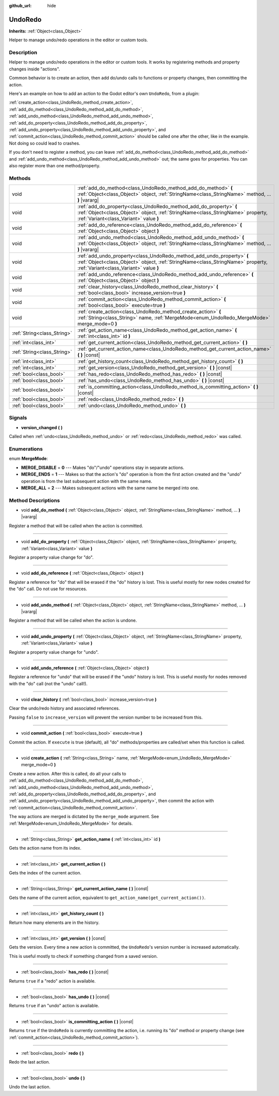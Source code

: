 :github_url: hide

.. Generated automatically by doc/tools/makerst.py in Godot's source tree.
.. DO NOT EDIT THIS FILE, but the UndoRedo.xml source instead.
.. The source is found in doc/classes or modules/<name>/doc_classes.

.. _class_UndoRedo:

UndoRedo
========

**Inherits:** :ref:`Object<class_Object>`

Helper to manage undo/redo operations in the editor or custom tools.

Description
-----------

Helper to manage undo/redo operations in the editor or custom tools. It works by registering methods and property changes inside "actions".

Common behavior is to create an action, then add do/undo calls to functions or property changes, then committing the action.

Here's an example on how to add an action to the Godot editor's own ``UndoRedo``, from a plugin:


.. tabs::

 .. code-tab:: gdscript

    var undo_redo = get_undo_redo() # Method of EditorPlugin.
    
    func do_something():
        pass # Put your code here.
    
    func undo_something():
        pass # Put here the code that reverts what's done by "do_something()".
    
    func _on_MyButton_pressed():
        var node = get_node("MyNode2D")
        undo_redo.create_action("Move the node")
        undo_redo.add_do_method(self, "do_something")
        undo_redo.add_undo_method(self, "undo_something")
        undo_redo.add_do_property(node, "position", Vector2(100,100))
        undo_redo.add_undo_property(node, "position", node.position)
        undo_redo.commit_action()

 .. code-tab:: csharp

    public UndoRedo UndoRedo;
    
    public override void _Ready()
    {
        UndoRedo = GetUndoRedo(); // Method of EditorPlugin.
    }
    
    public void DoSomething()
    {
        // Put your code here.
    }
    
    public void UndoSomething()
    {
        // Put here the code that reverts what's done by "DoSomething()".
    }
    
    private void OnMyButtonPressed()
    {
        var node = GetNode<Node2D>("MyNode2D");
        UndoRedo.CreateAction("Move the node");
        UndoRedo.AddDoMethod(this, nameof(DoSomething));
        UndoRedo.AddUndoMethod(this, nameof(UndoSomething));
        UndoRedo.AddDoProperty(node, "position", new Vector2(100, 100));
        UndoRedo.AddUndoProperty(node, "position", node.Position);
        UndoRedo.CommitAction();
    }



:ref:`create_action<class_UndoRedo_method_create_action>`, :ref:`add_do_method<class_UndoRedo_method_add_do_method>`, :ref:`add_undo_method<class_UndoRedo_method_add_undo_method>`, :ref:`add_do_property<class_UndoRedo_method_add_do_property>`, :ref:`add_undo_property<class_UndoRedo_method_add_undo_property>`, and :ref:`commit_action<class_UndoRedo_method_commit_action>` should be called one after the other, like in the example. Not doing so could lead to crashes.

If you don't need to register a method, you can leave :ref:`add_do_method<class_UndoRedo_method_add_do_method>` and :ref:`add_undo_method<class_UndoRedo_method_add_undo_method>` out; the same goes for properties. You can also register more than one method/property.

Methods
-------

+-----------------------------+-----------------------------------------------------------------------------------------------------------------------------------------------------------------------------------------------------+
| void                        | :ref:`add_do_method<class_UndoRedo_method_add_do_method>` **(** :ref:`Object<class_Object>` object, :ref:`StringName<class_StringName>` method, ... **)** |vararg|                                  |
+-----------------------------+-----------------------------------------------------------------------------------------------------------------------------------------------------------------------------------------------------+
| void                        | :ref:`add_do_property<class_UndoRedo_method_add_do_property>` **(** :ref:`Object<class_Object>` object, :ref:`StringName<class_StringName>` property, :ref:`Variant<class_Variant>` value **)**     |
+-----------------------------+-----------------------------------------------------------------------------------------------------------------------------------------------------------------------------------------------------+
| void                        | :ref:`add_do_reference<class_UndoRedo_method_add_do_reference>` **(** :ref:`Object<class_Object>` object **)**                                                                                      |
+-----------------------------+-----------------------------------------------------------------------------------------------------------------------------------------------------------------------------------------------------+
| void                        | :ref:`add_undo_method<class_UndoRedo_method_add_undo_method>` **(** :ref:`Object<class_Object>` object, :ref:`StringName<class_StringName>` method, ... **)** |vararg|                              |
+-----------------------------+-----------------------------------------------------------------------------------------------------------------------------------------------------------------------------------------------------+
| void                        | :ref:`add_undo_property<class_UndoRedo_method_add_undo_property>` **(** :ref:`Object<class_Object>` object, :ref:`StringName<class_StringName>` property, :ref:`Variant<class_Variant>` value **)** |
+-----------------------------+-----------------------------------------------------------------------------------------------------------------------------------------------------------------------------------------------------+
| void                        | :ref:`add_undo_reference<class_UndoRedo_method_add_undo_reference>` **(** :ref:`Object<class_Object>` object **)**                                                                                  |
+-----------------------------+-----------------------------------------------------------------------------------------------------------------------------------------------------------------------------------------------------+
| void                        | :ref:`clear_history<class_UndoRedo_method_clear_history>` **(** :ref:`bool<class_bool>` increase_version=true **)**                                                                                 |
+-----------------------------+-----------------------------------------------------------------------------------------------------------------------------------------------------------------------------------------------------+
| void                        | :ref:`commit_action<class_UndoRedo_method_commit_action>` **(** :ref:`bool<class_bool>` execute=true **)**                                                                                          |
+-----------------------------+-----------------------------------------------------------------------------------------------------------------------------------------------------------------------------------------------------+
| void                        | :ref:`create_action<class_UndoRedo_method_create_action>` **(** :ref:`String<class_String>` name, :ref:`MergeMode<enum_UndoRedo_MergeMode>` merge_mode=0 **)**                                      |
+-----------------------------+-----------------------------------------------------------------------------------------------------------------------------------------------------------------------------------------------------+
| :ref:`String<class_String>` | :ref:`get_action_name<class_UndoRedo_method_get_action_name>` **(** :ref:`int<class_int>` id **)**                                                                                                  |
+-----------------------------+-----------------------------------------------------------------------------------------------------------------------------------------------------------------------------------------------------+
| :ref:`int<class_int>`       | :ref:`get_current_action<class_UndoRedo_method_get_current_action>` **(** **)**                                                                                                                     |
+-----------------------------+-----------------------------------------------------------------------------------------------------------------------------------------------------------------------------------------------------+
| :ref:`String<class_String>` | :ref:`get_current_action_name<class_UndoRedo_method_get_current_action_name>` **(** **)** |const|                                                                                                   |
+-----------------------------+-----------------------------------------------------------------------------------------------------------------------------------------------------------------------------------------------------+
| :ref:`int<class_int>`       | :ref:`get_history_count<class_UndoRedo_method_get_history_count>` **(** **)**                                                                                                                       |
+-----------------------------+-----------------------------------------------------------------------------------------------------------------------------------------------------------------------------------------------------+
| :ref:`int<class_int>`       | :ref:`get_version<class_UndoRedo_method_get_version>` **(** **)** |const|                                                                                                                           |
+-----------------------------+-----------------------------------------------------------------------------------------------------------------------------------------------------------------------------------------------------+
| :ref:`bool<class_bool>`     | :ref:`has_redo<class_UndoRedo_method_has_redo>` **(** **)** |const|                                                                                                                                 |
+-----------------------------+-----------------------------------------------------------------------------------------------------------------------------------------------------------------------------------------------------+
| :ref:`bool<class_bool>`     | :ref:`has_undo<class_UndoRedo_method_has_undo>` **(** **)** |const|                                                                                                                                 |
+-----------------------------+-----------------------------------------------------------------------------------------------------------------------------------------------------------------------------------------------------+
| :ref:`bool<class_bool>`     | :ref:`is_committing_action<class_UndoRedo_method_is_committing_action>` **(** **)** |const|                                                                                                         |
+-----------------------------+-----------------------------------------------------------------------------------------------------------------------------------------------------------------------------------------------------+
| :ref:`bool<class_bool>`     | :ref:`redo<class_UndoRedo_method_redo>` **(** **)**                                                                                                                                                 |
+-----------------------------+-----------------------------------------------------------------------------------------------------------------------------------------------------------------------------------------------------+
| :ref:`bool<class_bool>`     | :ref:`undo<class_UndoRedo_method_undo>` **(** **)**                                                                                                                                                 |
+-----------------------------+-----------------------------------------------------------------------------------------------------------------------------------------------------------------------------------------------------+

Signals
-------

.. _class_UndoRedo_signal_version_changed:

- **version_changed** **(** **)**

Called when :ref:`undo<class_UndoRedo_method_undo>` or :ref:`redo<class_UndoRedo_method_redo>` was called.

Enumerations
------------

.. _enum_UndoRedo_MergeMode:

.. _class_UndoRedo_constant_MERGE_DISABLE:

.. _class_UndoRedo_constant_MERGE_ENDS:

.. _class_UndoRedo_constant_MERGE_ALL:

enum **MergeMode**:

- **MERGE_DISABLE** = **0** --- Makes "do"/"undo" operations stay in separate actions.

- **MERGE_ENDS** = **1** --- Makes so that the action's "do" operation is from the first action created and the "undo" operation is from the last subsequent action with the same name.

- **MERGE_ALL** = **2** --- Makes subsequent actions with the same name be merged into one.

Method Descriptions
-------------------

.. _class_UndoRedo_method_add_do_method:

- void **add_do_method** **(** :ref:`Object<class_Object>` object, :ref:`StringName<class_StringName>` method, ... **)** |vararg|

Register a method that will be called when the action is committed.

----

.. _class_UndoRedo_method_add_do_property:

- void **add_do_property** **(** :ref:`Object<class_Object>` object, :ref:`StringName<class_StringName>` property, :ref:`Variant<class_Variant>` value **)**

Register a property value change for "do".

----

.. _class_UndoRedo_method_add_do_reference:

- void **add_do_reference** **(** :ref:`Object<class_Object>` object **)**

Register a reference for "do" that will be erased if the "do" history is lost. This is useful mostly for new nodes created for the "do" call. Do not use for resources.

----

.. _class_UndoRedo_method_add_undo_method:

- void **add_undo_method** **(** :ref:`Object<class_Object>` object, :ref:`StringName<class_StringName>` method, ... **)** |vararg|

Register a method that will be called when the action is undone.

----

.. _class_UndoRedo_method_add_undo_property:

- void **add_undo_property** **(** :ref:`Object<class_Object>` object, :ref:`StringName<class_StringName>` property, :ref:`Variant<class_Variant>` value **)**

Register a property value change for "undo".

----

.. _class_UndoRedo_method_add_undo_reference:

- void **add_undo_reference** **(** :ref:`Object<class_Object>` object **)**

Register a reference for "undo" that will be erased if the "undo" history is lost. This is useful mostly for nodes removed with the "do" call (not the "undo" call!).

----

.. _class_UndoRedo_method_clear_history:

- void **clear_history** **(** :ref:`bool<class_bool>` increase_version=true **)**

Clear the undo/redo history and associated references.

Passing ``false`` to ``increase_version`` will prevent the version number to be increased from this.

----

.. _class_UndoRedo_method_commit_action:

- void **commit_action** **(** :ref:`bool<class_bool>` execute=true **)**

Commit the action. If ``execute`` is true (default), all "do" methods/properties are called/set when this function is called.

----

.. _class_UndoRedo_method_create_action:

- void **create_action** **(** :ref:`String<class_String>` name, :ref:`MergeMode<enum_UndoRedo_MergeMode>` merge_mode=0 **)**

Create a new action. After this is called, do all your calls to :ref:`add_do_method<class_UndoRedo_method_add_do_method>`, :ref:`add_undo_method<class_UndoRedo_method_add_undo_method>`, :ref:`add_do_property<class_UndoRedo_method_add_do_property>`, and :ref:`add_undo_property<class_UndoRedo_method_add_undo_property>`, then commit the action with :ref:`commit_action<class_UndoRedo_method_commit_action>`.

The way actions are merged is dictated by the ``merge_mode`` argument. See :ref:`MergeMode<enum_UndoRedo_MergeMode>` for details.

----

.. _class_UndoRedo_method_get_action_name:

- :ref:`String<class_String>` **get_action_name** **(** :ref:`int<class_int>` id **)**

Gets the action name from its index.

----

.. _class_UndoRedo_method_get_current_action:

- :ref:`int<class_int>` **get_current_action** **(** **)**

Gets the index of the current action.

----

.. _class_UndoRedo_method_get_current_action_name:

- :ref:`String<class_String>` **get_current_action_name** **(** **)** |const|

Gets the name of the current action, equivalent to ``get_action_name(get_current_action())``.

----

.. _class_UndoRedo_method_get_history_count:

- :ref:`int<class_int>` **get_history_count** **(** **)**

Return how many elements are in the history.

----

.. _class_UndoRedo_method_get_version:

- :ref:`int<class_int>` **get_version** **(** **)** |const|

Gets the version. Every time a new action is committed, the ``UndoRedo``'s version number is increased automatically.

This is useful mostly to check if something changed from a saved version.

----

.. _class_UndoRedo_method_has_redo:

- :ref:`bool<class_bool>` **has_redo** **(** **)** |const|

Returns ``true`` if a "redo" action is available.

----

.. _class_UndoRedo_method_has_undo:

- :ref:`bool<class_bool>` **has_undo** **(** **)** |const|

Returns ``true`` if an "undo" action is available.

----

.. _class_UndoRedo_method_is_committing_action:

- :ref:`bool<class_bool>` **is_committing_action** **(** **)** |const|

Returns ``true`` if the ``UndoRedo`` is currently committing the action, i.e. running its "do" method or property change (see :ref:`commit_action<class_UndoRedo_method_commit_action>`).

----

.. _class_UndoRedo_method_redo:

- :ref:`bool<class_bool>` **redo** **(** **)**

Redo the last action.

----

.. _class_UndoRedo_method_undo:

- :ref:`bool<class_bool>` **undo** **(** **)**

Undo the last action.

.. |virtual| replace:: :abbr:`virtual (This method should typically be overridden by the user to have any effect.)`
.. |const| replace:: :abbr:`const (This method has no side effects. It doesn't modify any of the instance's member variables.)`
.. |vararg| replace:: :abbr:`vararg (This method accepts any number of arguments after the ones described here.)`
.. |constructor| replace:: :abbr:`constructor (This method is used to construct a type.)`
.. |operator| replace:: :abbr:`operator (This method describes a valid operator to use with this type as left-hand operand.)`
